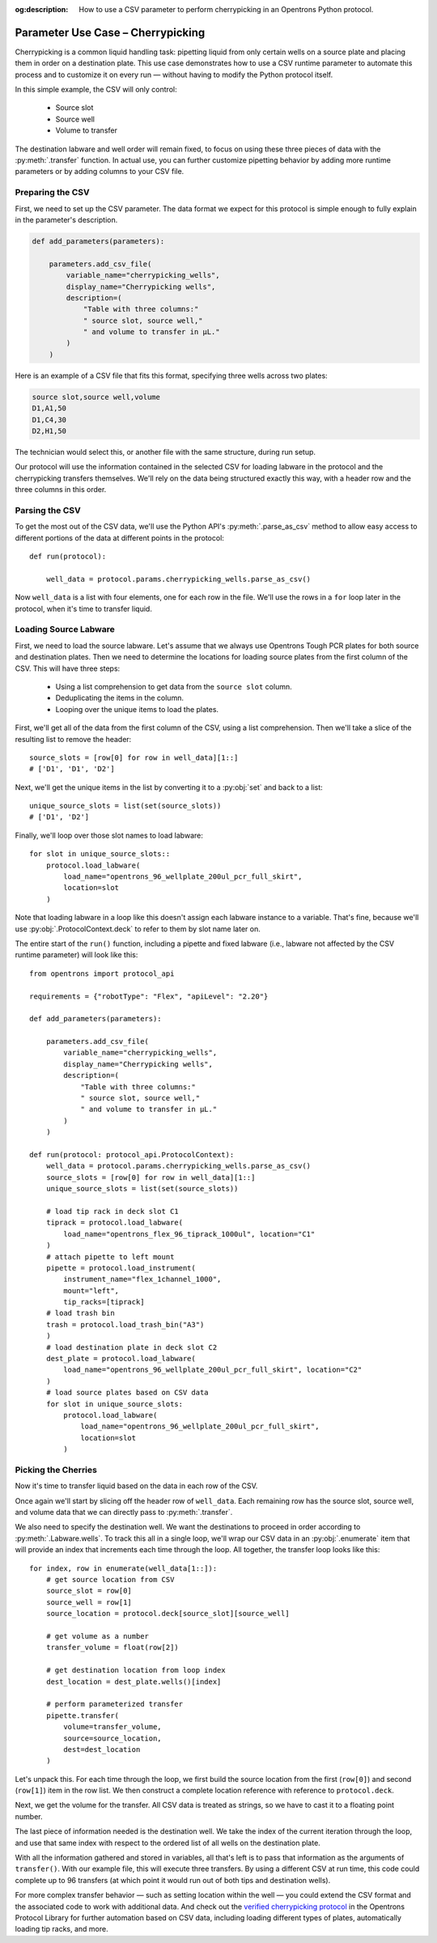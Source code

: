 :og:description: How to use a CSV parameter to perform cherrypicking in an Opentrons Python protocol.

.. _use-case-cherrypicking:

**********************************
Parameter Use Case – Cherrypicking
**********************************

Cherrypicking is a common liquid handling task: pipetting liquid from only certain wells on a source plate and placing them in order on a destination plate. This use case demonstrates how to use a CSV runtime parameter to automate this process and to customize it on every run — without having to modify the Python protocol itself.

In this simple example, the CSV will only control:

  - Source slot
  - Source well
  - Volume to transfer

The destination labware and well order will remain fixed, to focus on using these three pieces of data with the :py:meth:`.transfer` function. In actual use, you can further customize pipetting behavior by adding more runtime parameters or by adding columns to your CSV file.

Preparing the CSV
=================

First, we need to set up the CSV parameter. The data format we expect for this protocol is simple enough to fully explain in the parameter's description.

.. code-block:: python

    def add_parameters(parameters):
    
        parameters.add_csv_file(
            variable_name="cherrypicking_wells",
            display_name="Cherrypicking wells",
            description=(
                "Table with three columns:"
                " source slot, source well,"
                " and volume to transfer in µL."
            )
        )

Here is an example of a CSV file that fits this format, specifying three wells across two plates:

.. code-block:: text

    source slot,source well,volume
    D1,A1,50
    D1,C4,30
    D2,H1,50

The technician would select this, or another file with the same structure, during run setup.

Our protocol will use the information contained in the selected CSV for loading labware in the protocol and the cherrypicking transfers themselves. We'll rely on the data being structured exactly this way, with a header row and the three columns in this order.

Parsing the CSV
===============

To get the most out of the CSV data, we'll use the Python API's :py:meth:`.parse_as_csv` method to allow easy access to different portions of the data at different points in the protocol::

    def run(protocol):

        well_data = protocol.params.cherrypicking_wells.parse_as_csv()

Now ``well_data`` is a list with four elements, one for each row in the file. We'll use the rows in a ``for`` loop later in the protocol, when it's time to transfer liquid.

Loading Source Labware
======================

First, we need to load the source labware. Let's assume that we always use Opentrons Tough PCR plates for both source and destination plates. Then we need to determine the locations for loading source plates from the first column of the CSV. This will have three steps:

  - Using a list comprehension to get data from the ``source slot`` column.
  - Deduplicating the items in the column.
  - Looping over the unique items to load the plates.
  
First, we'll get all of the data from the first column of the CSV, using a list comprehension. Then we'll take a slice of the resulting list to remove the header::

    source_slots = [row[0] for row in well_data][1::]
    # ['D1', 'D1', 'D2']

Next, we'll get the unique items in the list by converting it to a :py:obj:`set` and back to a list::

    unique_source_slots = list(set(source_slots))
    # ['D1', 'D2']

Finally, we'll loop over those slot names to load labware::

    for slot in unique_source_slots::
        protocol.load_labware(
            load_name="opentrons_96_wellplate_200ul_pcr_full_skirt", 
            location=slot
        )

Note that loading labware in a loop like this doesn't assign each labware instance to a variable. That's fine, because we'll use :py:obj:`.ProtocolContext.deck` to refer to them by slot name later on.

The entire start of the ``run()`` function, including a pipette and fixed labware (i.e., labware not affected by the CSV runtime parameter) will look like this::

    from opentrons import protocol_api
    
    requirements = {"robotType": "Flex", "apiLevel": "2.20"}
    
    def add_parameters(parameters):
    
        parameters.add_csv_file(
            variable_name="cherrypicking_wells",
            display_name="Cherrypicking wells",
            description=(
                "Table with three columns:"
                " source slot, source well,"
                " and volume to transfer in µL."
            )
        )
    
    def run(protocol: protocol_api.ProtocolContext):
        well_data = protocol.params.cherrypicking_wells.parse_as_csv()
        source_slots = [row[0] for row in well_data][1::]
        unique_source_slots = list(set(source_slots))
    
        # load tip rack in deck slot C1
        tiprack = protocol.load_labware(
            load_name="opentrons_flex_96_tiprack_1000ul", location="C1"
        )
        # attach pipette to left mount
        pipette = protocol.load_instrument(
            instrument_name="flex_1channel_1000",
            mount="left",
            tip_racks=[tiprack]
        # load trash bin
        trash = protocol.load_trash_bin("A3")
        )
        # load destination plate in deck slot C2
        dest_plate = protocol.load_labware(
            load_name="opentrons_96_wellplate_200ul_pcr_full_skirt", location="C2"
        )
        # load source plates based on CSV data
        for slot in unique_source_slots:
            protocol.load_labware(
                load_name="opentrons_96_wellplate_200ul_pcr_full_skirt", 
                location=slot
            )

Picking the Cherries
====================

Now it's time to transfer liquid based on the data in each row of the CSV. 

Once again we'll start by slicing off the header row of ``well_data``. Each remaining row has the source slot, source well, and volume data that we can directly pass to :py:meth:`.transfer`. 

We also need to specify the destination well. We want the destinations to proceed in order according to :py:meth:`.Labware.wells`. To track this all in a single loop, we'll wrap our CSV data in an :py:obj:`.enumerate` item that will provide an index that increments each time through the loop. All together, the transfer loop looks like this::

    for index, row in enumerate(well_data[1::]):
        # get source location from CSV
        source_slot = row[0]
        source_well = row[1]
        source_location = protocol.deck[source_slot][source_well]
        
        # get volume as a number
        transfer_volume = float(row[2])
        
        # get destination location from loop index
        dest_location = dest_plate.wells()[index]
        
        # perform parameterized transfer
        pipette.transfer(
            volume=transfer_volume,
            source=source_location,
            dest=dest_location
        )

Let's unpack this. For each time through the loop, we first build the source location from the first (``row[0]``) and second (``row[1]``) item in the row list. We then construct a complete location reference with reference to ``protocol.deck``.

Next, we get the volume for the transfer. All CSV data is treated as strings, so we have to cast it to a floating point number.

The last piece of information needed is the destination well. We take the index of the current iteration through the loop, and use that same index with respect to the ordered list of all wells on the destination plate.

With all the information gathered and stored in variables, all that's left is to pass that information as the arguments of ``transfer()``. With our example file, this will execute three transfers. By using a different CSV at run time, this code could complete up to 96 transfers (at which point it would run out of both tips and destination wells). 

For more complex transfer behavior — such as setting location within the well — you could extend the CSV format and the associated code to work with additional data. And check out the `verified cherrypicking protocol <https://library.opentrons.com/p/flex-custom-parameters-cherrypicking>`_ in the Opentrons Protocol Library for further automation based on CSV data, including loading different types of plates, automatically loading tip racks, and more.